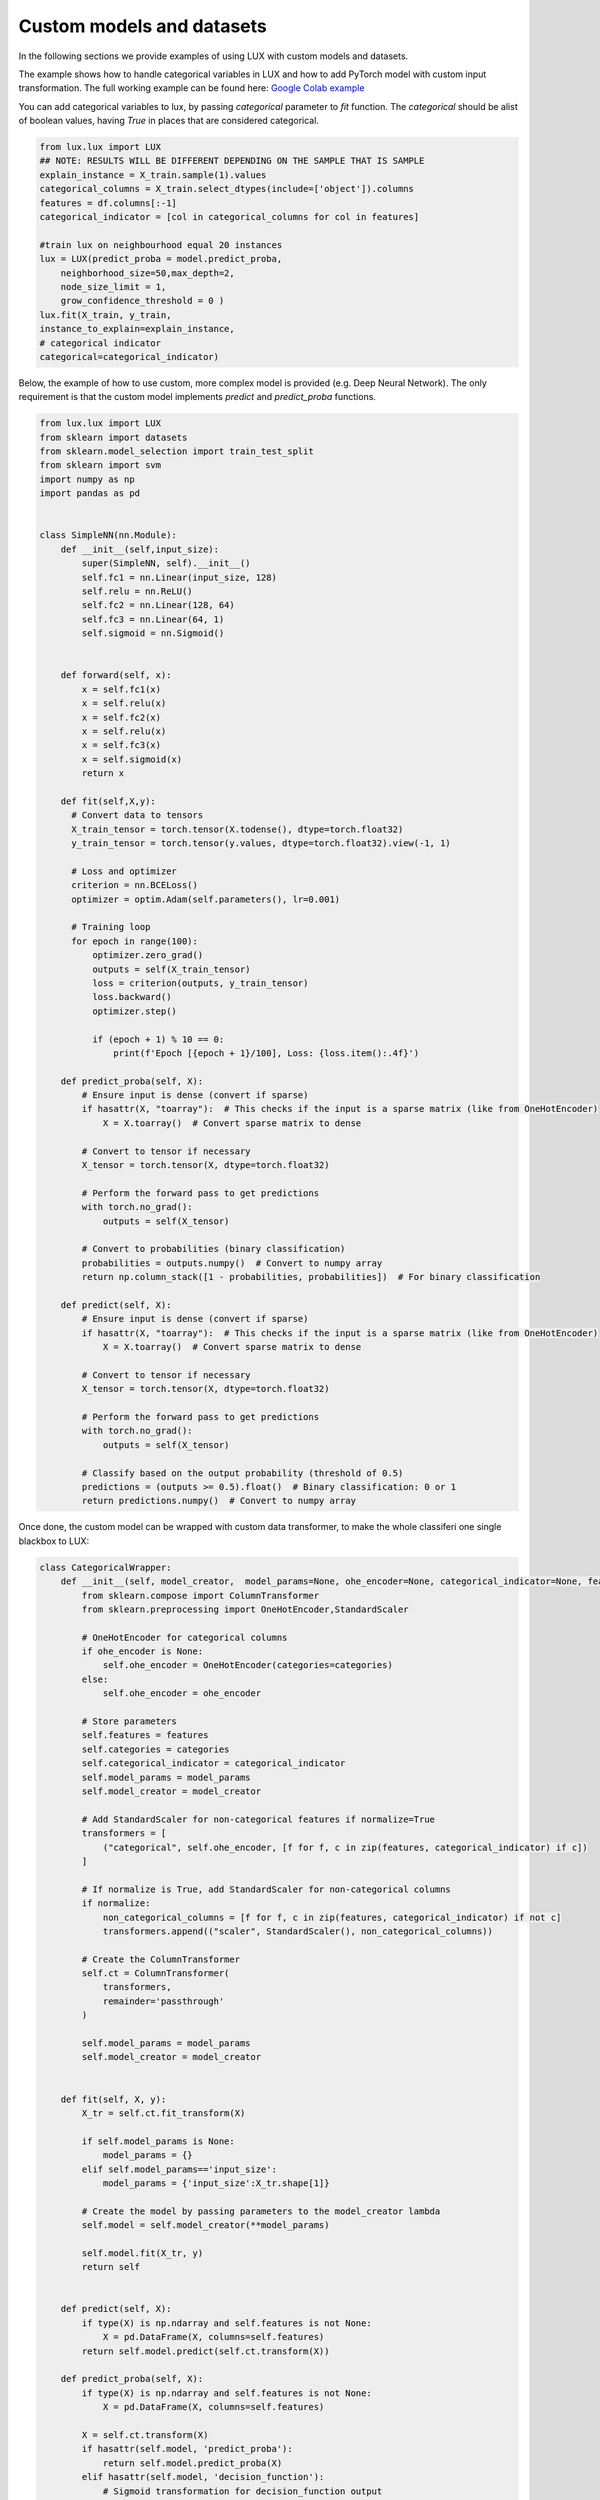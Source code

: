 Custom models and datasets
=============

In the following sections we provide examples of using LUX with custom models and datasets.

The example shows how to handle categorical variables in LUX and how to add PyTorch model with custom input transformation.
The full working example can be found here: `Google Colab example <https://colab.research.google.com/drive/1Yb-VGzsJupTYyyuwA9dEVLYkftuyk4C8?usp=sharing>`_

You can add categorical variables to lux, by passing `categorical` parameter to `fit` function.
The `categorical` should be alist of boolean values, having `True` in places that are considered categorical.

.. code-block:: python

    from lux.lux import LUX
    ## NOTE: RESULTS WILL BE DIFFERENT DEPENDING ON THE SAMPLE THAT IS SAMPLE
    explain_instance = X_train.sample(1).values
    categorical_columns = X_train.select_dtypes(include=['object']).columns
    features = df.columns[:-1]
    categorical_indicator = [col in categorical_columns for col in features]

    #train lux on neighbourhood equal 20 instances
    lux = LUX(predict_proba = model.predict_proba,
        neighborhood_size=50,max_depth=2,
        node_size_limit = 1,
        grow_confidence_threshold = 0 )
    lux.fit(X_train, y_train,
    instance_to_explain=explain_instance,
    # categorical indicator
    categorical=categorical_indicator)


Below, the example of how to use custom, more complex model is provided (e.g. Deep Neural Network).
The only requirement is that the custom model implements `predict` and `predict_proba` functions.

.. code-block:: python

    from lux.lux import LUX
    from sklearn import datasets
    from sklearn.model_selection import train_test_split
    from sklearn import svm
    import numpy as np
    import pandas as pd


    class SimpleNN(nn.Module):
        def __init__(self,input_size):
            super(SimpleNN, self).__init__()
            self.fc1 = nn.Linear(input_size, 128)
            self.relu = nn.ReLU()
            self.fc2 = nn.Linear(128, 64)
            self.fc3 = nn.Linear(64, 1)
            self.sigmoid = nn.Sigmoid()


        def forward(self, x):
            x = self.fc1(x)
            x = self.relu(x)
            x = self.fc2(x)
            x = self.relu(x)
            x = self.fc3(x)
            x = self.sigmoid(x)
            return x

        def fit(self,X,y):
          # Convert data to tensors
          X_train_tensor = torch.tensor(X.todense(), dtype=torch.float32)
          y_train_tensor = torch.tensor(y.values, dtype=torch.float32).view(-1, 1)

          # Loss and optimizer
          criterion = nn.BCELoss()
          optimizer = optim.Adam(self.parameters(), lr=0.001)

          # Training loop
          for epoch in range(100):
              optimizer.zero_grad()
              outputs = self(X_train_tensor)
              loss = criterion(outputs, y_train_tensor)
              loss.backward()
              optimizer.step()

              if (epoch + 1) % 10 == 0:
                  print(f'Epoch [{epoch + 1}/100], Loss: {loss.item():.4f}')

        def predict_proba(self, X):
            # Ensure input is dense (convert if sparse)
            if hasattr(X, "toarray"):  # This checks if the input is a sparse matrix (like from OneHotEncoder)
                X = X.toarray()  # Convert sparse matrix to dense

            # Convert to tensor if necessary
            X_tensor = torch.tensor(X, dtype=torch.float32)

            # Perform the forward pass to get predictions
            with torch.no_grad():
                outputs = self(X_tensor)

            # Convert to probabilities (binary classification)
            probabilities = outputs.numpy()  # Convert to numpy array
            return np.column_stack([1 - probabilities, probabilities])  # For binary classification

        def predict(self, X):
            # Ensure input is dense (convert if sparse)
            if hasattr(X, "toarray"):  # This checks if the input is a sparse matrix (like from OneHotEncoder)
                X = X.toarray()  # Convert sparse matrix to dense

            # Convert to tensor if necessary
            X_tensor = torch.tensor(X, dtype=torch.float32)

            # Perform the forward pass to get predictions
            with torch.no_grad():
                outputs = self(X_tensor)

            # Classify based on the output probability (threshold of 0.5)
            predictions = (outputs >= 0.5).float()  # Binary classification: 0 or 1
            return predictions.numpy()  # Convert to numpy array


Once done, the custom model can be wrapped with custom data transformer, to make the whole classiferi one single blackbox to LUX:

.. code-block:: python

    class CategoricalWrapper:
        def __init__(self, model_creator,  model_params=None, ohe_encoder=None, categorical_indicator=None, features=None, categories='auto', normalize=False):
            from sklearn.compose import ColumnTransformer
            from sklearn.preprocessing import OneHotEncoder,StandardScaler

            # OneHotEncoder for categorical columns
            if ohe_encoder is None:
                self.ohe_encoder = OneHotEncoder(categories=categories)
            else:
                self.ohe_encoder = ohe_encoder

            # Store parameters
            self.features = features
            self.categories = categories
            self.categorical_indicator = categorical_indicator
            self.model_params = model_params
            self.model_creator = model_creator

            # Add StandardScaler for non-categorical features if normalize=True
            transformers = [
                ("categorical", self.ohe_encoder, [f for f, c in zip(features, categorical_indicator) if c])
            ]

            # If normalize is True, add StandardScaler for non-categorical columns
            if normalize:
                non_categorical_columns = [f for f, c in zip(features, categorical_indicator) if not c]
                transformers.append(("scaler", StandardScaler(), non_categorical_columns))

            # Create the ColumnTransformer
            self.ct = ColumnTransformer(
                transformers,
                remainder='passthrough'
            )

            self.model_params = model_params
            self.model_creator = model_creator


        def fit(self, X, y):
            X_tr = self.ct.fit_transform(X)

            if self.model_params is None:
                model_params = {}
            elif self.model_params=='input_size':
                model_params = {'input_size':X_tr.shape[1]}

            # Create the model by passing parameters to the model_creator lambda
            self.model = self.model_creator(**model_params)

            self.model.fit(X_tr, y)
            return self


        def predict(self, X):
            if type(X) is np.ndarray and self.features is not None:
                X = pd.DataFrame(X, columns=self.features)
            return self.model.predict(self.ct.transform(X))

        def predict_proba(self, X):
            if type(X) is np.ndarray and self.features is not None:
                X = pd.DataFrame(X, columns=self.features)

            X = self.ct.transform(X)
            if hasattr(self.model, 'predict_proba'):
                return self.model.predict_proba(X)
            elif hasattr(self.model, 'decision_function'):
                # Sigmoid transformation for decision_function output
                decision_scores = self.model.decision_function(X)
                probabilities = 1 / (1 + np.exp(-decision_scores))
                return np.column_stack([1 - probabilities, probabilities])
            else:
                return np.array([self.model.predict(X)==c for c in self.model.classes_]).T

        def score(self,X,y):
            return self.model.score(self.ct.transform(X),y)


Finally, the whole can be run in a unified way:

.. code-block:: python

    import pandas as pd
    import numpy as np
    from sklearn.model_selection import train_test_split
    from sklearn.ensemble import RandomForestClassifier
    from sklearn.svm import SVC
    from sklearn.linear_model import LogisticRegression
    from sklearn.neural_network import MLPClassifier
    import xgboost as xgb


    # Define the URL of the dataset
    url = "https://archive.ics.uci.edu/ml/machine-learning-databases/adult/adult.data"

    # Define the column names (based on the dataset documentation)
    column_names = [
        "age", "workclass", "fnlwgt", "education", "education_num", "marital_status",
        "occupation", "relationship", "race", "sex", "capital_gain", "capital_loss",
        "hours_per_week", "native_country", "income"
    ]

    # Download the dataset into a Pandas DataFrame
    df = pd.read_csv(url, header=None, names=column_names, na_values=" ?", skipinitialspace=True)

    # Display basic information about the dataset
    print("Dataset Shape:", df.shape)
    print("\nSample Data:")
    print(df.head())

    # Check for missing values
    print("\nMissing Values:")
    print(df.isnull().sum())

    # Preprocess the dataset (e.g., encoding categorical variables, handling missing values)
    df = df.dropna()
    categorical_columns = df.select_dtypes(include=['object']).columns
    categorical_columns = categorical_columns[categorical_columns != 'income']
    features = df.columns[:-1]
    categorical_indicator = [col in categorical_columns for col in features]

    le = LabelEncoder()
    for col in categorical_columns:
        df[col] = le.fit_transform(df[col])
    df['income'] = le.fit_transform(df['income'])

    # Split the data into features and target
    target = 'income'
    X = df.drop(columns=[target])
    y = df[target]

    # Split into training and test sets
    X_train, X_test, y_train, y_test = train_test_split(X, y, test_size=0.2, random_state=42)

    # Choose and train a model
    model_type = 'deep_learning'

    model_creators = {
        'random_forest': lambda: RandomForestClassifier(),
        'svm': lambda: SVC(probability=True),
        'logistic_regression': lambda: LogisticRegression(),
        'mlp': lambda: MLPClassifier(),
        'deep_learning': lambda input_size: SimpleNN(input_size=input_size)  # Lambda with parameter
    }

    if model_type == 'xgb':
        # Use XGBoost with categorical support enabled
        model = xgb.XGBClassifier(enable_categorical=True)
        model.fit(X_train, y_train)
    elif model_type == 'random_forest':
        model = CategoricalWrapper(model_creators[model_type], categorical_indicator=categorical_indicator, features=features)
        model.fit(X_train, y_train)
    elif model_type == 'svm':
        model = CategoricalWrapper(model_creators[model_type], categorical_indicator=categorical_indicator, features=features)
        model.fit(X_train, y_train)
    elif model_type == 'logistic_regression':
        model = CategoricalWrapper(model_creators[model_type], categorical_indicator=categorical_indicator, features=features)
        model.fit(X_train, y_train)
    elif model_type == 'mlp':
        model = CategoricalWrapper(model_creators[model_type], categorical_indicator=categorical_indicator, features=features)
        model.fit(X_train, y_train)
    elif model_type == 'deep_learning':
        # Define a simple neural network with PyTorch

        # Wrap the trained model in CategoricalWrapper
        model = CategoricalWrapper(
            model_creator=model_creators[model_type],
            model_params='input_size',
            features=X_train.columns,
            normalize=True,
            categorical_indicator=categorical_indicator
        )
        model.fit(X_train, y_train)
    else:
        print("Invalid model type selected.")

    # If not deep learning, evaluate the model
    if model_type != 'deep_learning':
        accuracy = model.score(X_test, y_test)
        print(f"\nModel Accuracy: {accuracy:.2f}")
